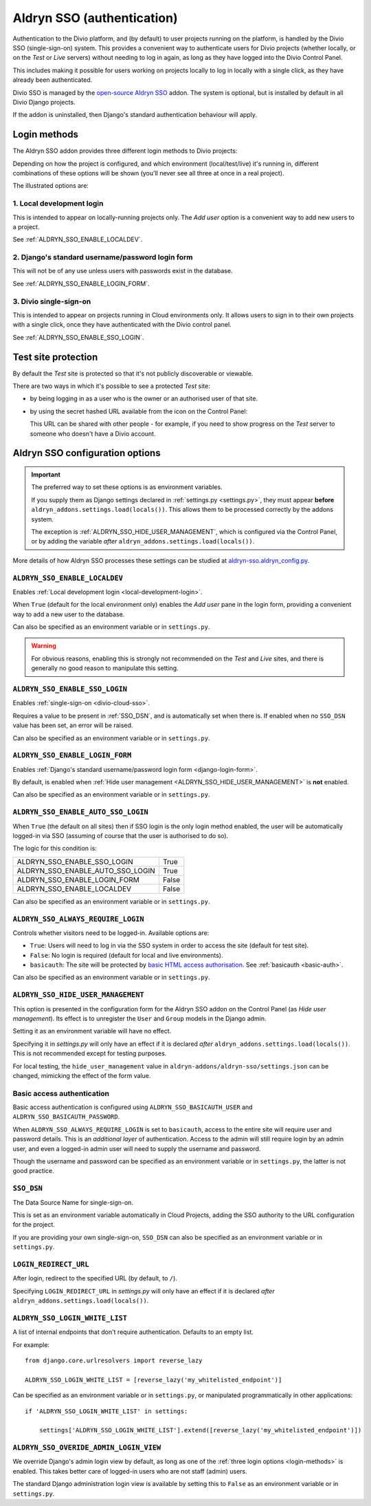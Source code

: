 .. _aldryn-sso:

Aldryn SSO (authentication)
==============================

Authentication to the Divio platform, and (by default) to user projects
running on the platform, is handled by the Divio SSO (single-sign-on)
system. This provides a convenient way to authenticate users for Divio
projects (whether locally, or on the *Test* or *Live* servers) without needing
to log in again, as long as they have logged into the Divio Control Panel.

This includes making it possible for users working on projects locally to
log in locally with a single click, as they have already been authenticated.

Divio SSO is managed by the `open-source Aldryn SSO
<https://github.com/aldryn/aldryn-sso>`_ addon. The system is optional, but is
installed by default in all Divio Django projects.

If the addon is uninstalled, then Django's standard authentication behaviour
will apply.


.. _login-methods:

Login methods
-------------

The Aldryn SSO addon provides three different login methods to Divio projects:

..  image:: /images/login-options.png
    :alt: 'Illustration of Divio project login options'
    :width: 552

Depending on how the project is configured, and which environment
(local/test/live) it's running in, different combinations of these options will
be shown (you'll never see all three at once in a real project).

The illustrated options are:

.. _local-development-login:

1. Local development login
~~~~~~~~~~~~~~~~~~~~~~~~~~

This is intended to appear on locally-running projects only. The *Add user*
option is a convenient way to add new users to a project.

See :ref:`ALDRYN_SSO_ENABLE_LOCALDEV`.


.. _django-login-form:

2. Django's standard username/password login form
~~~~~~~~~~~~~~~~~~~~~~~~~~~~~~~~~~~~~~~~~~~~~~~~~

This will not be of any use unless users with passwords exist in the database.

See :ref:`ALDRYN_SSO_ENABLE_LOGIN_FORM`.


.. _divio-cloud-sso:

3. Divio single-sign-on
~~~~~~~~~~~~~~~~~~~~~~~

This is intended to appear on projects running in Cloud environments only. It
allows users to sign in to their own projects with a single click, once they
have authenticated with the Divio control panel.

See :ref:`ALDRYN_SSO_ENABLE_SSO_LOGIN`.


Test site protection
--------------------

By default the *Test* site is protected so that it's not publicly discoverable
or viewable.

There are two ways in which it's possible to see a protected *Test* site:

* by being logging in as a user who is the owner or an authorised user of that site.
* by using the secret hashed URL available from the icon on the Control Panel:

  .. image:: /images/open-test-site.png
     :alt: 'Open Test site icon'
     :width: 406

  This URL can be shared with other people - for example, if you need to show
  progress on the *Test* server to someone who doesn't have a Divio account.


Aldryn SSO configuration options
--------------------------------

..  important::

    The preferred way to set these options is as environment variables.

    If you supply them as Django settings declared in :ref:`settings.py <settings.py>`, they must appear **before**
    ``aldryn_addons.settings.load(locals())``. This allows them to be processed correctly by the addons system.

    The exception is :ref:`ALDRYN_SSO_HIDE_USER_MANAGEMENT`, which is configured via the Control Panel, or by adding the
    variable *after* ``aldryn_addons.settings.load(locals())``.

More details of how Aldryn SSO processes these settings can be studied at
`aldryn-sso.aldryn_config.py
<https://github.com/aldryn/aldryn-sso/blob/master/aldryn_config.py>`_.


.. _ALDRYN_SSO_ENABLE_LOCALDEV:

``ALDRYN_SSO_ENABLE_LOCALDEV``
~~~~~~~~~~~~~~~~~~~~~~~~~~~~~~~~~~~

Enables :ref:`Local development login <local-development-login>`.

When ``True`` (default for the local environment only) enables the *Add user*
pane in the login form, providing a convenient way to add a new user to the
database.

Can also be specified as an environment variable or in ``settings.py``.

..  warning::

    For obvious reasons, enabling this is strongly not recommended on the
    *Test* and *Live* sites, and there is generally no good reason to
    manipulate this setting.


.. _ALDRYN_SSO_ENABLE_SSO_LOGIN:

``ALDRYN_SSO_ENABLE_SSO_LOGIN``
~~~~~~~~~~~~~~~~~~~~~~~~~~~~~~~~~~~

Enables :ref:`single-sign-on <divio-cloud-sso>`.

Requires a value to be present in :ref:`SSO_DSN`, and is automatically set when
there is. If enabled when no ``SSO_DSN`` value has been set, an error will be
raised.

Can also be specified as an environment variable or in ``settings.py``.


.. _ALDRYN_SSO_ENABLE_LOGIN_FORM:

``ALDRYN_SSO_ENABLE_LOGIN_FORM``
~~~~~~~~~~~~~~~~~~~~~~~~~~~~~~~~~~~

Enables :ref:`Django's standard username/password login form
<django-login-form>`.

By default, is enabled when :ref:`Hide user management
<ALDRYN_SSO_HIDE_USER_MANAGEMENT>` is **not** enabled.

Can also be specified as an environment variable or in ``settings.py``.


.. _ALDRYN_SSO_ENABLE_AUTO_SSO_LOGIN:

``ALDRYN_SSO_ENABLE_AUTO_SSO_LOGIN``
~~~~~~~~~~~~~~~~~~~~~~~~~~~~~~~~~~~~

When ``True`` (the default on all sites) then if SSO login is the only login
method enabled, the user will be automatically logged-in via SSO (assuming of
course that the user is authorised to do so).

The logic for this condition is:

====================================  =========
ALDRYN_SSO_ENABLE_SSO_LOGIN           True
ALDRYN_SSO_ENABLE_AUTO_SSO_LOGIN      True
ALDRYN_SSO_ENABLE_LOGIN_FORM          False
ALDRYN_SSO_ENABLE_LOCALDEV            False
====================================  =========

Can also be specified as an environment variable or in ``settings.py``.


.. _ALDRYN_SSO_ALWAYS_REQUIRE_LOGIN:

``ALDRYN_SSO_ALWAYS_REQUIRE_LOGIN``
~~~~~~~~~~~~~~~~~~~~~~~~~~~~~~~~~~~

Controls whether visitors need to be logged-in. Available options are:

* ``True``: Users will need to log in via the SSO system in order to access
  the site (default for test site).
* ``False``: No login is required (default for local and live environments).
* ``basicauth``: The site will be protected by `basic HTML access
  authorisation
  <https://en.wikipedia.org/wiki/Basic_access_authentication>`_. See
  :ref:`basicauth <basic-auth>`.

Can also be specified as an environment variable or in ``settings.py``.


.. _ALDRYN_SSO_HIDE_USER_MANAGEMENT:

``ALDRYN_SSO_HIDE_USER_MANAGEMENT``
~~~~~~~~~~~~~~~~~~~~~~~~~~~~~~~~~~~

This option is presented in the configuration form for the Aldryn SSO addon on
the Control Panel (as *Hide user management*). Its effect is to unregister the
``User`` and ``Group`` models in the Django admin.

Setting it as an environment variable will have no effect.

Specifying it in `settings.py` will only have an effect if it is declared
*after* ``aldryn_addons.settings.load(locals())``. This is not recommended
except for testing purposes.

For local testing, the ``hide_user_management`` value in
``aldryn-addons/aldryn-sso/settings.json`` can be changed, mimicking the
effect of the form value.


.. _basic-auth:

Basic access authentication
~~~~~~~~~~~~~~~~~~~~~~~~~~~

Basic access authentication is configured using ``ALDRYN_SSO_BASICAUTH_USER`` and ``ALDRYN_SSO_BASICAUTH_PASSWORD``.

When ``ALDRYN_SSO_ALWAYS_REQUIRE_LOGIN`` is set to ``basicauth``, access to
the entire site will require user and password details. This is an *additional
layer* of authentication. Access to the admin will still require login by an admin user, and even a logged-in admin user will need to supply the username
and password.

..  seealso::

    :ref:`password-protect-project`.

Though the username and password can be specified as an environment variable or
in ``settings.py``, the latter is not good practice.


.. _SSO_DSN:

``SSO_DSN``
~~~~~~~~~~~

The Data Source Name for single-sign-on.

This is set as an environment variable automatically in Cloud Projects,
adding the SSO authority to the URL configuration for the project.

If you are providing your own single-sign-on, ``SSO_DSN`` can also be specified
as an environment variable or in ``settings.py``.


``LOGIN_REDIRECT_URL``
~~~~~~~~~~~~~~~~~~~~~~

After login, redirect to the specified URL (by default, to ``/``).

Specifying ``LOGIN_REDIRECT_URL`` in `settings.py` will only have an effect if
it is declared *after* ``aldryn_addons.settings.load(locals())``.


``ALDRYN_SSO_LOGIN_WHITE_LIST``
~~~~~~~~~~~~~~~~~~~~~~~~~~~~~~~~~~~

A list of internal endpoints that don't require authentication. Defaults to an
empty list.

For example::

    from django.core.urlresolvers import reverse_lazy

    ALDRYN_SSO_LOGIN_WHITE_LIST = [reverse_lazy('my_whitelisted_endpoint')]

Can be specified as an environment variable or in ``settings.py``, or
manipulated programmatically in other applications::

    if 'ALDRYN_SSO_LOGIN_WHITE_LIST' in settings:

        settings['ALDRYN_SSO_LOGIN_WHITE_LIST'].extend([reverse_lazy('my_whitelisted_endpoint')])


``ALDRYN_SSO_OVERIDE_ADMIN_LOGIN_VIEW``
~~~~~~~~~~~~~~~~~~~~~~~~~~~~~~~~~~~~~~~~

We override Django's admin login view by default, as long as one of the
:ref:`three login options <login-methods>` is enabled. This takes better care
of logged-in users who are not staff (admin) users.

The standard Django administration login view is available by setting this to
``False`` as an environment variable or in ``settings.py``.
